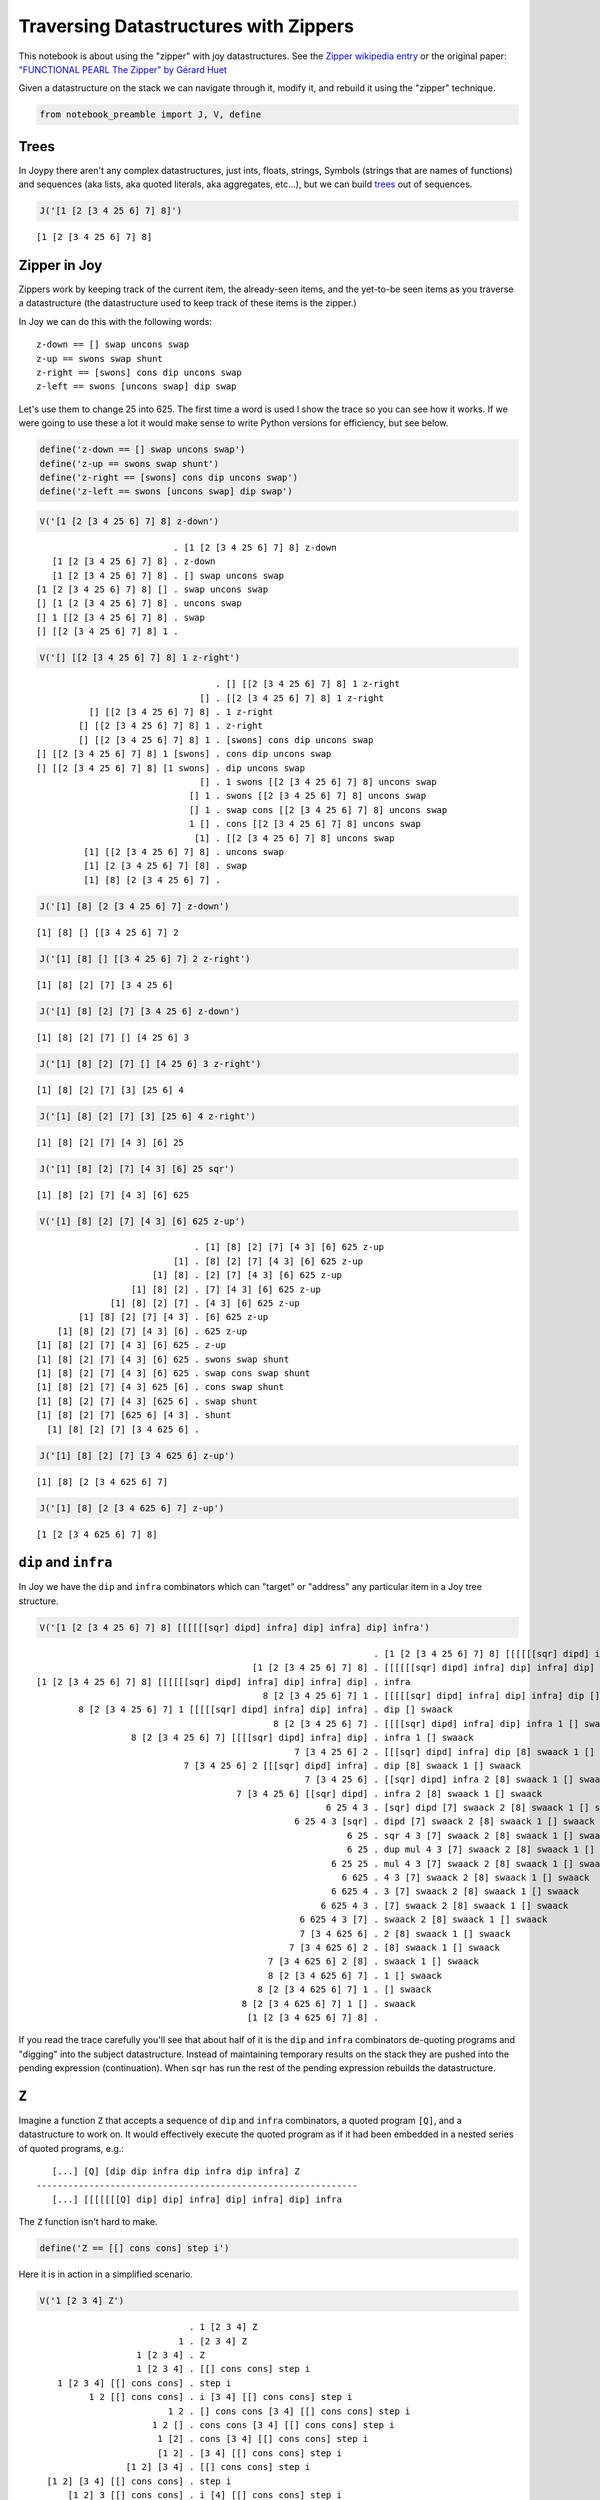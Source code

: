 
Traversing Datastructures with Zippers
======================================

This notebook is about using the "zipper" with joy datastructures. See
the `Zipper wikipedia
entry <https://en.wikipedia.org/wiki/Zipper_%28data_structure%29>`__ or
the original paper: `"FUNCTIONAL PEARL The Zipper" by Gérard
Huet <https://www.st.cs.uni-saarland.de/edu/seminare/2005/advanced-fp/docs/huet-zipper.pdf>`__

Given a datastructure on the stack we can navigate through it, modify
it, and rebuild it using the "zipper" technique.

.. code:: ipython2

    from notebook_preamble import J, V, define

Trees
-----

In Joypy there aren't any complex datastructures, just ints, floats,
strings, Symbols (strings that are names of functions) and sequences
(aka lists, aka quoted literals, aka aggregates, etc...), but we can
build
`trees <https://en.wikipedia.org/wiki/Tree_%28data_structure%29>`__ out
of sequences.

.. code:: ipython2

    J('[1 [2 [3 4 25 6] 7] 8]')


.. parsed-literal::

    [1 [2 [3 4 25 6] 7] 8]


Zipper in Joy
-------------

Zippers work by keeping track of the current item, the already-seen
items, and the yet-to-be seen items as you traverse a datastructure (the
datastructure used to keep track of these items is the zipper.)

In Joy we can do this with the following words:

::

    z-down == [] swap uncons swap
    z-up == swons swap shunt
    z-right == [swons] cons dip uncons swap
    z-left == swons [uncons swap] dip swap

Let's use them to change 25 into 625. The first time a word is used I
show the trace so you can see how it works. If we were going to use
these a lot it would make sense to write Python versions for efficiency,
but see below.

.. code:: ipython2

    define('z-down == [] swap uncons swap')
    define('z-up == swons swap shunt')
    define('z-right == [swons] cons dip uncons swap')
    define('z-left == swons [uncons swap] dip swap')

.. code:: ipython2

    V('[1 [2 [3 4 25 6] 7] 8] z-down')


.. parsed-literal::

                              . [1 [2 [3 4 25 6] 7] 8] z-down
       [1 [2 [3 4 25 6] 7] 8] . z-down
       [1 [2 [3 4 25 6] 7] 8] . [] swap uncons swap
    [1 [2 [3 4 25 6] 7] 8] [] . swap uncons swap
    [] [1 [2 [3 4 25 6] 7] 8] . uncons swap
    [] 1 [[2 [3 4 25 6] 7] 8] . swap
    [] [[2 [3 4 25 6] 7] 8] 1 . 


.. code:: ipython2

    V('[] [[2 [3 4 25 6] 7] 8] 1 z-right')


.. parsed-literal::

                                      . [] [[2 [3 4 25 6] 7] 8] 1 z-right
                                   [] . [[2 [3 4 25 6] 7] 8] 1 z-right
              [] [[2 [3 4 25 6] 7] 8] . 1 z-right
            [] [[2 [3 4 25 6] 7] 8] 1 . z-right
            [] [[2 [3 4 25 6] 7] 8] 1 . [swons] cons dip uncons swap
    [] [[2 [3 4 25 6] 7] 8] 1 [swons] . cons dip uncons swap
    [] [[2 [3 4 25 6] 7] 8] [1 swons] . dip uncons swap
                                   [] . 1 swons [[2 [3 4 25 6] 7] 8] uncons swap
                                 [] 1 . swons [[2 [3 4 25 6] 7] 8] uncons swap
                                 [] 1 . swap cons [[2 [3 4 25 6] 7] 8] uncons swap
                                 1 [] . cons [[2 [3 4 25 6] 7] 8] uncons swap
                                  [1] . [[2 [3 4 25 6] 7] 8] uncons swap
             [1] [[2 [3 4 25 6] 7] 8] . uncons swap
             [1] [2 [3 4 25 6] 7] [8] . swap
             [1] [8] [2 [3 4 25 6] 7] . 


.. code:: ipython2

    J('[1] [8] [2 [3 4 25 6] 7] z-down')


.. parsed-literal::

    [1] [8] [] [[3 4 25 6] 7] 2


.. code:: ipython2

    J('[1] [8] [] [[3 4 25 6] 7] 2 z-right')


.. parsed-literal::

    [1] [8] [2] [7] [3 4 25 6]


.. code:: ipython2

    J('[1] [8] [2] [7] [3 4 25 6] z-down')


.. parsed-literal::

    [1] [8] [2] [7] [] [4 25 6] 3


.. code:: ipython2

    J('[1] [8] [2] [7] [] [4 25 6] 3 z-right')


.. parsed-literal::

    [1] [8] [2] [7] [3] [25 6] 4


.. code:: ipython2

    J('[1] [8] [2] [7] [3] [25 6] 4 z-right')


.. parsed-literal::

    [1] [8] [2] [7] [4 3] [6] 25


.. code:: ipython2

    J('[1] [8] [2] [7] [4 3] [6] 25 sqr')


.. parsed-literal::

    [1] [8] [2] [7] [4 3] [6] 625


.. code:: ipython2

    V('[1] [8] [2] [7] [4 3] [6] 625 z-up')


.. parsed-literal::

                                  . [1] [8] [2] [7] [4 3] [6] 625 z-up
                              [1] . [8] [2] [7] [4 3] [6] 625 z-up
                          [1] [8] . [2] [7] [4 3] [6] 625 z-up
                      [1] [8] [2] . [7] [4 3] [6] 625 z-up
                  [1] [8] [2] [7] . [4 3] [6] 625 z-up
            [1] [8] [2] [7] [4 3] . [6] 625 z-up
        [1] [8] [2] [7] [4 3] [6] . 625 z-up
    [1] [8] [2] [7] [4 3] [6] 625 . z-up
    [1] [8] [2] [7] [4 3] [6] 625 . swons swap shunt
    [1] [8] [2] [7] [4 3] [6] 625 . swap cons swap shunt
    [1] [8] [2] [7] [4 3] 625 [6] . cons swap shunt
    [1] [8] [2] [7] [4 3] [625 6] . swap shunt
    [1] [8] [2] [7] [625 6] [4 3] . shunt
      [1] [8] [2] [7] [3 4 625 6] . 


.. code:: ipython2

    J('[1] [8] [2] [7] [3 4 625 6] z-up')


.. parsed-literal::

    [1] [8] [2 [3 4 625 6] 7]


.. code:: ipython2

    J('[1] [8] [2 [3 4 625 6] 7] z-up')


.. parsed-literal::

    [1 [2 [3 4 625 6] 7] 8]


``dip`` and ``infra``
---------------------

In Joy we have the ``dip`` and ``infra`` combinators which can "target"
or "address" any particular item in a Joy tree structure.

.. code:: ipython2

    V('[1 [2 [3 4 25 6] 7] 8] [[[[[[sqr] dipd] infra] dip] infra] dip] infra')


.. parsed-literal::

                                                                    . [1 [2 [3 4 25 6] 7] 8] [[[[[[sqr] dipd] infra] dip] infra] dip] infra
                                             [1 [2 [3 4 25 6] 7] 8] . [[[[[[sqr] dipd] infra] dip] infra] dip] infra
    [1 [2 [3 4 25 6] 7] 8] [[[[[[sqr] dipd] infra] dip] infra] dip] . infra
                                               8 [2 [3 4 25 6] 7] 1 . [[[[[sqr] dipd] infra] dip] infra] dip [] swaack
            8 [2 [3 4 25 6] 7] 1 [[[[[sqr] dipd] infra] dip] infra] . dip [] swaack
                                                 8 [2 [3 4 25 6] 7] . [[[[sqr] dipd] infra] dip] infra 1 [] swaack
                      8 [2 [3 4 25 6] 7] [[[[sqr] dipd] infra] dip] . infra 1 [] swaack
                                                     7 [3 4 25 6] 2 . [[[sqr] dipd] infra] dip [8] swaack 1 [] swaack
                                7 [3 4 25 6] 2 [[[sqr] dipd] infra] . dip [8] swaack 1 [] swaack
                                                       7 [3 4 25 6] . [[sqr] dipd] infra 2 [8] swaack 1 [] swaack
                                          7 [3 4 25 6] [[sqr] dipd] . infra 2 [8] swaack 1 [] swaack
                                                           6 25 4 3 . [sqr] dipd [7] swaack 2 [8] swaack 1 [] swaack
                                                     6 25 4 3 [sqr] . dipd [7] swaack 2 [8] swaack 1 [] swaack
                                                               6 25 . sqr 4 3 [7] swaack 2 [8] swaack 1 [] swaack
                                                               6 25 . dup mul 4 3 [7] swaack 2 [8] swaack 1 [] swaack
                                                            6 25 25 . mul 4 3 [7] swaack 2 [8] swaack 1 [] swaack
                                                              6 625 . 4 3 [7] swaack 2 [8] swaack 1 [] swaack
                                                            6 625 4 . 3 [7] swaack 2 [8] swaack 1 [] swaack
                                                          6 625 4 3 . [7] swaack 2 [8] swaack 1 [] swaack
                                                      6 625 4 3 [7] . swaack 2 [8] swaack 1 [] swaack
                                                      7 [3 4 625 6] . 2 [8] swaack 1 [] swaack
                                                    7 [3 4 625 6] 2 . [8] swaack 1 [] swaack
                                                7 [3 4 625 6] 2 [8] . swaack 1 [] swaack
                                                8 [2 [3 4 625 6] 7] . 1 [] swaack
                                              8 [2 [3 4 625 6] 7] 1 . [] swaack
                                           8 [2 [3 4 625 6] 7] 1 [] . swaack
                                            [1 [2 [3 4 625 6] 7] 8] . 


If you read the trace carefully you'll see that about half of it is the
``dip`` and ``infra`` combinators de-quoting programs and "digging" into
the subject datastructure. Instead of maintaining temporary results on
the stack they are pushed into the pending expression (continuation).
When ``sqr`` has run the rest of the pending expression rebuilds the
datastructure.

``Z``
-----

Imagine a function ``Z`` that accepts a sequence of ``dip`` and
``infra`` combinators, a quoted program ``[Q]``, and a datastructure to
work on. It would effectively execute the quoted program as if it had
been embedded in a nested series of quoted programs, e.g.:

::

       [...] [Q] [dip dip infra dip infra dip infra] Z
    -------------------------------------------------------------
       [...] [[[[[[[Q] dip] dip] infra] dip] infra] dip] infra
       

The ``Z`` function isn't hard to make.

.. code:: ipython2

    define('Z == [[] cons cons] step i')

Here it is in action in a simplified scenario.

.. code:: ipython2

    V('1 [2 3 4] Z')


.. parsed-literal::

                                 . 1 [2 3 4] Z
                               1 . [2 3 4] Z
                       1 [2 3 4] . Z
                       1 [2 3 4] . [[] cons cons] step i
        1 [2 3 4] [[] cons cons] . step i
              1 2 [[] cons cons] . i [3 4] [[] cons cons] step i
                             1 2 . [] cons cons [3 4] [[] cons cons] step i
                          1 2 [] . cons cons [3 4] [[] cons cons] step i
                           1 [2] . cons [3 4] [[] cons cons] step i
                           [1 2] . [3 4] [[] cons cons] step i
                     [1 2] [3 4] . [[] cons cons] step i
      [1 2] [3 4] [[] cons cons] . step i
          [1 2] 3 [[] cons cons] . i [4] [[] cons cons] step i
                         [1 2] 3 . [] cons cons [4] [[] cons cons] step i
                      [1 2] 3 [] . cons cons [4] [[] cons cons] step i
                       [1 2] [3] . cons [4] [[] cons cons] step i
                       [[1 2] 3] . [4] [[] cons cons] step i
                   [[1 2] 3] [4] . [[] cons cons] step i
    [[1 2] 3] [4] [[] cons cons] . step i
      [[1 2] 3] 4 [[] cons cons] . i i
                     [[1 2] 3] 4 . [] cons cons i
                  [[1 2] 3] 4 [] . cons cons i
                   [[1 2] 3] [4] . cons i
                   [[[1 2] 3] 4] . i
                                 . [[1 2] 3] 4
                       [[1 2] 3] . 4
                     [[1 2] 3] 4 . 


And here it is doing the main thing.

.. code:: ipython2

    J('[1 [2 [3 4 25 6] 7] 8] [sqr] [dip dip infra dip infra dip infra] Z')


.. parsed-literal::

    [1 [2 [3 4 625 6] 7] 8]


Addressing
----------

Because we are only using two combinators we could replace the list with
a string made from only two characters.

::

       [...] [Q] 'ddididi' Zstr
    -------------------------------------------------------------
       [...] [[[[[[[Q] dip] dip] infra] dip] infra] dip] infra

The string can be considered a name or address for an item in the
subject datastructure.

Determining the right "path" for an item in a tree.
---------------------------------------------------

It's easy to read off (in reverse) the right sequence of "d" and "i"
from the subject datastructure:

::

    [ n [ n [ n n x ...
    i d i d i d d Bingo!
